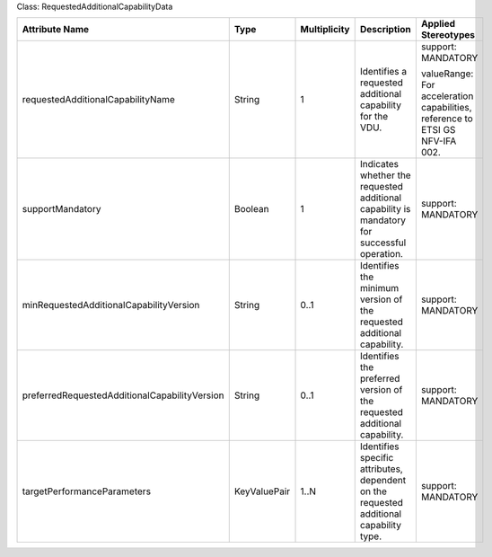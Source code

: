 .. Copyright 2018 (Huawei)
.. This file is licensed under the CREATIVE COMMONS ATTRIBUTION 4.0 INTERNATIONAL LICENSE
.. Full license text at https://creativecommons.org/licenses/by/4.0/legalcode

Class: RequestedAdditionalCapabilityData

+-----------------------------------------------+-------------+------------------+-----------------+---------------+
| **Attribute Name**                            | **Type**    | **Multiplicity** | **Description** | **Applied     |
|                                               |             |                  |                 | Stereotypes** |
+===============================================+=============+==================+=================+===============+
| requestedAdditionalCapabilityName             | String      | 1                | Identifies      | support:      |
|                                               |             |                  | a requested     | MANDATORY     |
|                                               |             |                  | additional      |               |
|                                               |             |                  | capability      | valueRange:   |
|                                               |             |                  | for the         | For           |
|                                               |             |                  | VDU.            | acceleration  |
|                                               |             |                  |                 | capabilities, |
|                                               |             |                  |                 | reference     |
|                                               |             |                  |                 | to ETSI GS    |
|                                               |             |                  |                 | NFV-IFA       |
|                                               |             |                  |                 | 002.          |
+-----------------------------------------------+-------------+------------------+-----------------+---------------+
| supportMandatory                              | Boolean     | 1                | Indicates       | support:      |
|                                               |             |                  | whether the     | MANDATORY     |
|                                               |             |                  | requested       |               |
|                                               |             |                  | additional      |               |
|                                               |             |                  | capability      |               |
|                                               |             |                  | is              |               |
|                                               |             |                  | mandatory       |               |
|                                               |             |                  | for             |               |
|                                               |             |                  | successful      |               |
|                                               |             |                  | operation.      |               |
+-----------------------------------------------+-------------+------------------+-----------------+---------------+
| minRequestedAdditionalCapabilityVersion       | String      | 0..1             | Identifies      | support:      |
|                                               |             |                  | the minimum     | MANDATORY     |
|                                               |             |                  | version of      |               |
|                                               |             |                  | the             |               |
|                                               |             |                  | requested       |               |
|                                               |             |                  | additional      |               |
|                                               |             |                  | capability.     |               |
+-----------------------------------------------+-------------+------------------+-----------------+---------------+
| preferredRequestedAdditionalCapabilityVersion | String      | 0..1             | Identifies      | support:      |
|                                               |             |                  | the             | MANDATORY     |
|                                               |             |                  | preferred       |               |
|                                               |             |                  | version of      |               |
|                                               |             |                  | the             |               |
|                                               |             |                  | requested       |               |
|                                               |             |                  | additional      |               |
|                                               |             |                  | capability.     |               |
+-----------------------------------------------+-------------+------------------+-----------------+---------------+
| targetPerformanceParameters                   | KeyValuePair| 1..N             | Identifies      | support:      |
|                                               |             |                  | specific        | MANDATORY     |
|                                               |             |                  | attributes,     |               |
|                                               |             |                  | dependent       |               |
|                                               |             |                  | on the          |               |
|                                               |             |                  | requested       |               |
|                                               |             |                  | additional      |               |
|                                               |             |                  | capability      |               |
|                                               |             |                  | type.           |               |
+-----------------------------------------------+-------------+------------------+-----------------+---------------+
